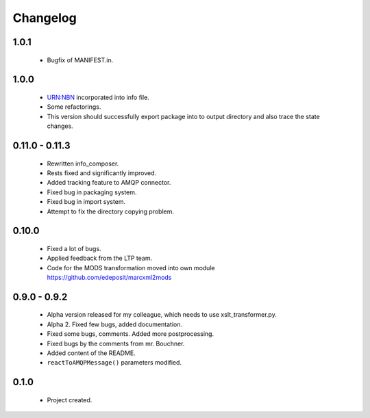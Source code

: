 Changelog
=========

1.0.1
-----
    - Bugfix of MANIFEST.in.

1.0.0
-----
    - URN:NBN incorporated into info file.
    - Some refactorings.
    - This version should successfully export package into to output directory and also trace the state changes.

0.11.0 - 0.11.3
----------------
    - Rewritten info_composer.
    - Rests fixed and significantly improved.
    - Added tracking feature to AMQP connector.
    - Fixed bug in packaging system.
    - Fixed bug in import system.
    - Attempt to fix the directory copying problem.

0.10.0
------
    - Fixed a lot of bugs.
    - Applied feedback from the LTP team.
    - Code for the MODS transformation moved into own module https://github.com/edeposit/marcxml2mods

0.9.0 - 0.9.2
-------------
    - Alpha version released for my colleague, which needs to use xslt_transformer.py.
    - Alpha 2. Fixed few bugs, added documentation.
    - Fixed some bugs, comments. Added more postprocessing.
    - Fixed bugs by the comments from mr. Bouchner.
    - Added content of the README.
    - ``reactToAMQPMessage()`` parameters modified.

0.1.0
-----
    - Project created.
